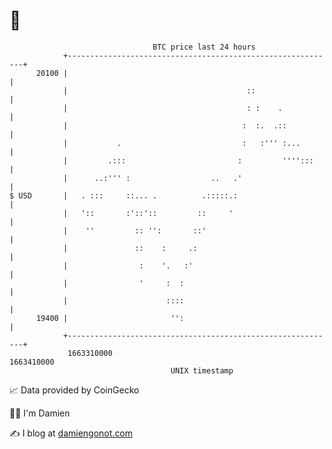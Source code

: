 * 👋

#+begin_example
                                   BTC price last 24 hours                    
               +------------------------------------------------------------+ 
         20100 |                                                            | 
               |                                        ::                  | 
               |                                        : :    .            | 
               |                                       :  :.  .::           | 
               |           .                           :   :''' :...        | 
               |         .:::                         :         '''':::     | 
               |      ..:''' :                  ..   .'                     | 
   $ USD       |   . :::     ::... .          .:::::.:                      | 
               |   '::       :'::'::         ::     '                       | 
               |    ''         :: '':       ::'                             | 
               |               ::    :     .:                               | 
               |                :    '.   :'                                | 
               |                '     :  :                                  | 
               |                      ::::                                  | 
         19400 |                       '':                                  | 
               +------------------------------------------------------------+ 
                1663310000                                        1663410000  
                                       UNIX timestamp                         
#+end_example
📈 Data provided by CoinGecko

🧑‍💻 I'm Damien

✍️ I blog at [[https://www.damiengonot.com][damiengonot.com]]
